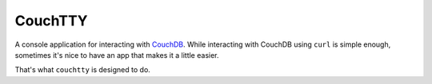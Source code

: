========
CouchTTY
========

A console application for interacting with `CouchDB`__.  While interacting with CouchDB using ``curl`` is simple enough, sometimes it's nice to have an app that makes it a little easier.

__ http://couchdb.apache.org/

That's what ``couchtty`` is designed to do.